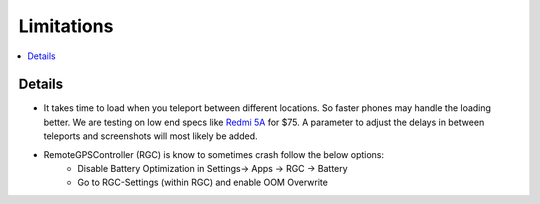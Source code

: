 Limitations
===========

.. contents:: :local:

Details
-------

* It takes time to load when you teleport between different locations. So faster phones may handle the loading better. We are testing on low end specs like `Redmi 5A <https://www.mi.com/in/redmi-5a/>`_ for $75. A parameter to adjust the delays in between teleports and screenshots will most likely be added.
* RemoteGPSController (RGC) is know to sometimes crash follow the below options:
    * Disable Battery Optimization in Settings-> Apps -> RGC -> Battery
    * Go to RGC-Settings (within RGC) and enable OOM Overwrite

